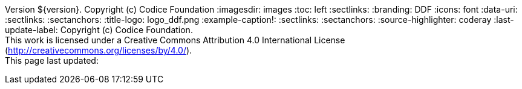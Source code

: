 Version ${version}. Copyright (c) Codice Foundation
:imagesdir: images
:toc: left
:sectlinks:
:branding: DDF
:icons: font
:data-uri:
:sectlinks:
:sectanchors:
:title-logo: logo_ddf.png
:example-caption!:
:sectlinks:
:sectanchors:
:source-highlighter: coderay
:last-update-label: Copyright (c) Codice Foundation. +
This work is licensed under a Creative Commons Attribution 4.0 International License (http://creativecommons.org/licenses/by/4.0/). +
This page last updated:

ifdef::backend-pdf[]
== License
This work is licensed under a http://creativecommons.org/licenses/by/4.0/[Creative Commons Attribution 4.0 International License].
endif::[]
